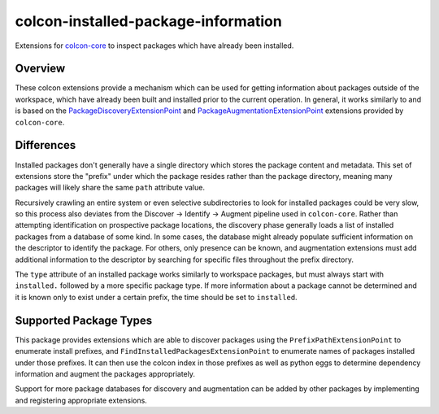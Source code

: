 colcon-installed-package-information
====================================

Extensions for `colcon-core <https://github.com/colcon/colcon-core>`_ to inspect packages which have already been installed.

Overview
--------

These colcon extensions provide a mechanism which can be used for getting information about packages outside of the workspace, which have already been built and installed prior to the current operation.
In general, it works similarly to and is based on the `PackageDiscoveryExtensionPoint <https://colcon.readthedocs.io/en/released/developer/extension-point.html#packagediscoveryextensionpoint>`_ and `PackageAugmentationExtensionPoint <https://colcon.readthedocs.io/en/released/developer/extension-point.html#packageaugmentationextensionpoint>`_ extensions provided by ``colcon-core``.

Differences
-----------

Installed packages don't generally have a single directory which stores the package content and metadata.
This set of extensions store the "prefix" under which the package resides rather than the package directory, meaning many packages will likely share the same ``path`` attribute value.

Recursively crawling an entire system or even selective subdirectories to look for installed packages could be very slow, so this process also deviates from the Discover -> Identify -> Augment pipeline used in ``colcon-core``.
Rather than attempting identification on prospective package locations, the discovery phase generally loads a list of installed packages from a database of some kind.
In some cases, the database might already populate sufficient information on the descriptor to identify the package.
For others, only presence can be known, and augmentation extensions must add additional information to the descriptor by searching for specific files throughout the prefix directory.

The ``type`` attribute of an installed package works similarly to workspace packages, but must always start with ``installed.`` followed by a more specific package type.
If more information about a package cannot be determined and it is known only to exist under a certain prefix, the time should be set to ``installed``.

Supported Package Types
-----------------------

This package provides extensions which are able to discover packages using the ``PrefixPathExtensionPoint`` to enumerate install prefixes, and ``FindInstalledPackagesExtensionPoint`` to enumerate names of packages installed under those prefixes.
It can then use the colcon index in those prefixes as well as python eggs to determine dependency information and augment the packages appropriately.

Support for more package databases for discovery and augmentation can be added by other packages by implementing and registering appropriate extensions.
